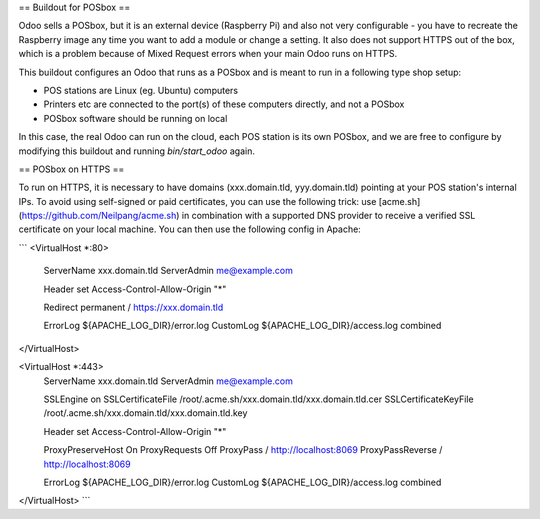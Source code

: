 == Buildout for POSbox ==

Odoo sells a POSbox, but it is an external device (Raspberry Pi) and also not very configurable - you have to recreate the Raspberry image any time you want to add a module or change a setting. It also does not support HTTPS out of the box, which is a problem because of Mixed Request errors when your main Odoo runs on HTTPS.

This buildout configures an Odoo that runs as a POSbox and is meant to run in a following type shop setup:

* POS stations are Linux (eg. Ubuntu) computers
* Printers etc are connected to the port(s) of these computers directly, and not a POSbox
* POSbox software should be running on local

In this case, the real Odoo can run on the cloud, each POS station is its own POSbox, and we are free to configure by modifying this buildout and running `bin/start_odoo` again.

== POSbox on HTTPS ==

To run on HTTPS, it is necessary to have domains (xxx.domain.tld, yyy.domain.tld) pointing at your POS station's internal IPs. To avoid using self-signed or paid certificates, you can use the following trick: use [acme.sh](https://github.com/Neilpang/acme.sh) in combination with a supported DNS provider to receive a verified SSL certificate on your local machine. You can then use the following config in Apache:

```
<VirtualHost *:80>
  ServerName xxx.domain.tld
  ServerAdmin me@example.com

  Header set Access-Control-Allow-Origin "*"

  Redirect permanent / https://xxx.domain.tld

  ErrorLog ${APACHE_LOG_DIR}/error.log
  CustomLog ${APACHE_LOG_DIR}/access.log combined
</VirtualHost>

<VirtualHost *:443>
  ServerName xxx.domain.tld
  ServerAdmin me@example.com

  SSLEngine on
  SSLCertificateFile /root/.acme.sh/xxx.domain.tld/xxx.domain.tld.cer
  SSLCertificateKeyFile /root/.acme.sh/xxx.domain.tld/xxx.domain.tld.key

  Header set Access-Control-Allow-Origin "*"

  ProxyPreserveHost On
  ProxyRequests Off
  ProxyPass / http://localhost:8069
  ProxyPassReverse / http://localhost:8069

  ErrorLog ${APACHE_LOG_DIR}/error.log
  CustomLog ${APACHE_LOG_DIR}/access.log combined
</VirtualHost>
```
